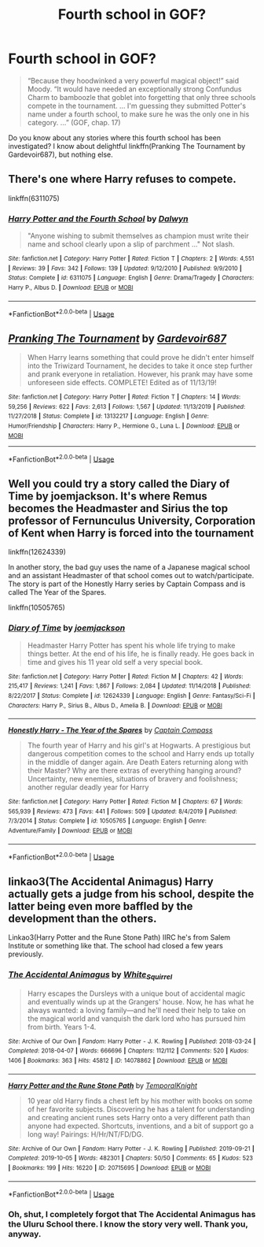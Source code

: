 #+TITLE: Fourth school in GOF?

* Fourth school in GOF?
:PROPERTIES:
:Author: ceplma
:Score: 2
:DateUnix: 1588863928.0
:DateShort: 2020-May-07
:FlairText: What's That Fic?
:END:
#+begin_quote
  “Because they hoodwinked a very powerful magical object!” said Moody. “It would have needed an exceptionally strong Confundus Charm to bamboozle that goblet into forgetting that only three schools compete in the tournament. ... I'm guessing they submitted Potter's name under a fourth school, to make sure he was the only one in his category. ...” (GOF, chap. 17)
#+end_quote

Do you know about any stories where this fourth school has been investigated? I know about delightful linkffn(Pranking The Tournament by Gardevoir687), but nothing else.


** There's one where Harry refuses to compete.

linkffn(6311075)
:PROPERTIES:
:Author: disneysslythprincess
:Score: 2
:DateUnix: 1588871744.0
:DateShort: 2020-May-07
:END:

*** [[https://www.fanfiction.net/s/6311075/1/][*/Harry Potter and the Fourth School/*]] by [[https://www.fanfiction.net/u/411844/Dalwyn][/Dalwyn/]]

#+begin_quote
  "Anyone wishing to submit themselves as champion must write their name and school clearly upon a slip of parchment ..." Not slash.
#+end_quote

^{/Site/:} ^{fanfiction.net} ^{*|*} ^{/Category/:} ^{Harry} ^{Potter} ^{*|*} ^{/Rated/:} ^{Fiction} ^{T} ^{*|*} ^{/Chapters/:} ^{2} ^{*|*} ^{/Words/:} ^{4,551} ^{*|*} ^{/Reviews/:} ^{39} ^{*|*} ^{/Favs/:} ^{342} ^{*|*} ^{/Follows/:} ^{139} ^{*|*} ^{/Updated/:} ^{9/12/2010} ^{*|*} ^{/Published/:} ^{9/9/2010} ^{*|*} ^{/Status/:} ^{Complete} ^{*|*} ^{/id/:} ^{6311075} ^{*|*} ^{/Language/:} ^{English} ^{*|*} ^{/Genre/:} ^{Drama/Tragedy} ^{*|*} ^{/Characters/:} ^{Harry} ^{P.,} ^{Albus} ^{D.} ^{*|*} ^{/Download/:} ^{[[http://www.ff2ebook.com/old/ffn-bot/index.php?id=6311075&source=ff&filetype=epub][EPUB]]} ^{or} ^{[[http://www.ff2ebook.com/old/ffn-bot/index.php?id=6311075&source=ff&filetype=mobi][MOBI]]}

--------------

*FanfictionBot*^{2.0.0-beta} | [[https://github.com/tusing/reddit-ffn-bot/wiki/Usage][Usage]]
:PROPERTIES:
:Author: FanfictionBot
:Score: 1
:DateUnix: 1588871762.0
:DateShort: 2020-May-07
:END:


** [[https://www.fanfiction.net/s/13132217/1/][*/Pranking The Tournament/*]] by [[https://www.fanfiction.net/u/6295324/Gardevoir687][/Gardevoir687/]]

#+begin_quote
  When Harry learns something that could prove he didn't enter himself into the Triwizard Tournament, he decides to take it once step further and prank everyone in retaliation. However, his prank may have some unforeseen side effects. COMPLETE! Edited as of 11/13/19!
#+end_quote

^{/Site/:} ^{fanfiction.net} ^{*|*} ^{/Category/:} ^{Harry} ^{Potter} ^{*|*} ^{/Rated/:} ^{Fiction} ^{T} ^{*|*} ^{/Chapters/:} ^{14} ^{*|*} ^{/Words/:} ^{59,256} ^{*|*} ^{/Reviews/:} ^{622} ^{*|*} ^{/Favs/:} ^{2,613} ^{*|*} ^{/Follows/:} ^{1,567} ^{*|*} ^{/Updated/:} ^{11/13/2019} ^{*|*} ^{/Published/:} ^{11/27/2018} ^{*|*} ^{/Status/:} ^{Complete} ^{*|*} ^{/id/:} ^{13132217} ^{*|*} ^{/Language/:} ^{English} ^{*|*} ^{/Genre/:} ^{Humor/Friendship} ^{*|*} ^{/Characters/:} ^{Harry} ^{P.,} ^{Hermione} ^{G.,} ^{Luna} ^{L.} ^{*|*} ^{/Download/:} ^{[[http://www.ff2ebook.com/old/ffn-bot/index.php?id=13132217&source=ff&filetype=epub][EPUB]]} ^{or} ^{[[http://www.ff2ebook.com/old/ffn-bot/index.php?id=13132217&source=ff&filetype=mobi][MOBI]]}

--------------

*FanfictionBot*^{2.0.0-beta} | [[https://github.com/tusing/reddit-ffn-bot/wiki/Usage][Usage]]
:PROPERTIES:
:Author: FanfictionBot
:Score: 1
:DateUnix: 1588863933.0
:DateShort: 2020-May-07
:END:


** Well you could try a story called the Diary of Time by joemjackson. It's where Remus becomes the Headmaster and Sirius the top professor of Fernunculus University, Corporation of Kent when Harry is forced into the tournament

linkffn(12624339)

In another story, the bad guy uses the name of a Japanese magical school and an assistant Headmaster of that school comes out to watch/participate. The story is part of the Honestly Harry series by Captain Compass and is called The Year of the Spares.

linkffn(10505765)
:PROPERTIES:
:Author: reddog44mag
:Score: 1
:DateUnix: 1588868018.0
:DateShort: 2020-May-07
:END:

*** [[https://www.fanfiction.net/s/12624339/1/][*/Diary of Time/*]] by [[https://www.fanfiction.net/u/1220065/joemjackson][/joemjackson/]]

#+begin_quote
  Headmaster Harry Potter has spent his whole life trying to make things better. At the end of his life, he is finally ready. He goes back in time and gives his 11 year old self a very special book.
#+end_quote

^{/Site/:} ^{fanfiction.net} ^{*|*} ^{/Category/:} ^{Harry} ^{Potter} ^{*|*} ^{/Rated/:} ^{Fiction} ^{M} ^{*|*} ^{/Chapters/:} ^{42} ^{*|*} ^{/Words/:} ^{215,417} ^{*|*} ^{/Reviews/:} ^{1,241} ^{*|*} ^{/Favs/:} ^{1,867} ^{*|*} ^{/Follows/:} ^{2,084} ^{*|*} ^{/Updated/:} ^{11/14/2018} ^{*|*} ^{/Published/:} ^{8/22/2017} ^{*|*} ^{/Status/:} ^{Complete} ^{*|*} ^{/id/:} ^{12624339} ^{*|*} ^{/Language/:} ^{English} ^{*|*} ^{/Genre/:} ^{Fantasy/Sci-Fi} ^{*|*} ^{/Characters/:} ^{Harry} ^{P.,} ^{Sirius} ^{B.,} ^{Albus} ^{D.,} ^{Amelia} ^{B.} ^{*|*} ^{/Download/:} ^{[[http://www.ff2ebook.com/old/ffn-bot/index.php?id=12624339&source=ff&filetype=epub][EPUB]]} ^{or} ^{[[http://www.ff2ebook.com/old/ffn-bot/index.php?id=12624339&source=ff&filetype=mobi][MOBI]]}

--------------

[[https://www.fanfiction.net/s/10505765/1/][*/Honestly Harry - The Year of the Spares/*]] by [[https://www.fanfiction.net/u/2818448/Captain-Compass][/Captain Compass/]]

#+begin_quote
  The fourth year of Harry and his girl's at Hogwarts. A prestigious but dangerous competition comes to the school and Harry ends up totally in the middle of danger again. Are Death Eaters returning along with their Master? Why are there extras of everything hanging around? Uncertainty, new enemies, situations of bravery and foolishness; another regular deadly year for Harry
#+end_quote

^{/Site/:} ^{fanfiction.net} ^{*|*} ^{/Category/:} ^{Harry} ^{Potter} ^{*|*} ^{/Rated/:} ^{Fiction} ^{M} ^{*|*} ^{/Chapters/:} ^{67} ^{*|*} ^{/Words/:} ^{565,939} ^{*|*} ^{/Reviews/:} ^{473} ^{*|*} ^{/Favs/:} ^{441} ^{*|*} ^{/Follows/:} ^{509} ^{*|*} ^{/Updated/:} ^{8/4/2019} ^{*|*} ^{/Published/:} ^{7/3/2014} ^{*|*} ^{/Status/:} ^{Complete} ^{*|*} ^{/id/:} ^{10505765} ^{*|*} ^{/Language/:} ^{English} ^{*|*} ^{/Genre/:} ^{Adventure/Family} ^{*|*} ^{/Download/:} ^{[[http://www.ff2ebook.com/old/ffn-bot/index.php?id=10505765&source=ff&filetype=epub][EPUB]]} ^{or} ^{[[http://www.ff2ebook.com/old/ffn-bot/index.php?id=10505765&source=ff&filetype=mobi][MOBI]]}

--------------

*FanfictionBot*^{2.0.0-beta} | [[https://github.com/tusing/reddit-ffn-bot/wiki/Usage][Usage]]
:PROPERTIES:
:Author: FanfictionBot
:Score: 1
:DateUnix: 1588868039.0
:DateShort: 2020-May-07
:END:


** linkao3(The Accidental Animagus) Harry actually gets a judge from his school, despite the latter being even more baffled by the development than the others.

Linkao3(Harry Potter and the Rune Stone Path) IIRC he's from Salem Institute or something like that. The school had closed a few years previously.
:PROPERTIES:
:Author: horrorshowjack
:Score: 1
:DateUnix: 1589004393.0
:DateShort: 2020-May-09
:END:

*** [[https://archiveofourown.org/works/14078862][*/The Accidental Animagus/*]] by [[https://www.archiveofourown.org/users/White_Squirrel/pseuds/White_Squirrel][/White_Squirrel/]]

#+begin_quote
  Harry escapes the Dursleys with a unique bout of accidental magic and eventually winds up at the Grangers' house. Now, he has what he always wanted: a loving family---and he'll need their help to take on the magical world and vanquish the dark lord who has pursued him from birth. Years 1-4.
#+end_quote

^{/Site/:} ^{Archive} ^{of} ^{Our} ^{Own} ^{*|*} ^{/Fandom/:} ^{Harry} ^{Potter} ^{-} ^{J.} ^{K.} ^{Rowling} ^{*|*} ^{/Published/:} ^{2018-03-24} ^{*|*} ^{/Completed/:} ^{2018-04-07} ^{*|*} ^{/Words/:} ^{666696} ^{*|*} ^{/Chapters/:} ^{112/112} ^{*|*} ^{/Comments/:} ^{520} ^{*|*} ^{/Kudos/:} ^{1406} ^{*|*} ^{/Bookmarks/:} ^{363} ^{*|*} ^{/Hits/:} ^{45812} ^{*|*} ^{/ID/:} ^{14078862} ^{*|*} ^{/Download/:} ^{[[https://archiveofourown.org/downloads/14078862/The%20Accidental%20Animagus.epub?updated_at=1587092261][EPUB]]} ^{or} ^{[[https://archiveofourown.org/downloads/14078862/The%20Accidental%20Animagus.mobi?updated_at=1587092261][MOBI]]}

--------------

[[https://archiveofourown.org/works/20715695][*/Harry Potter and the Rune Stone Path/*]] by [[https://www.archiveofourown.org/users/TemporalKnight/pseuds/TemporalKnight][/TemporalKnight/]]

#+begin_quote
  10 year old Harry finds a chest left by his mother with books on some of her favorite subjects. Discovering he has a talent for understanding and creating ancient runes sets Harry onto a very different path than anyone had expected. Shortcuts, inventions, and a bit of support go a long way! Pairings: H/Hr/NT/FD/DG.
#+end_quote

^{/Site/:} ^{Archive} ^{of} ^{Our} ^{Own} ^{*|*} ^{/Fandom/:} ^{Harry} ^{Potter} ^{-} ^{J.} ^{K.} ^{Rowling} ^{*|*} ^{/Published/:} ^{2019-09-21} ^{*|*} ^{/Completed/:} ^{2019-10-05} ^{*|*} ^{/Words/:} ^{482301} ^{*|*} ^{/Chapters/:} ^{50/50} ^{*|*} ^{/Comments/:} ^{65} ^{*|*} ^{/Kudos/:} ^{523} ^{*|*} ^{/Bookmarks/:} ^{199} ^{*|*} ^{/Hits/:} ^{16220} ^{*|*} ^{/ID/:} ^{20715695} ^{*|*} ^{/Download/:} ^{[[https://archiveofourown.org/downloads/20715695/Harry%20Potter%20and%20the.epub?updated_at=1586660057][EPUB]]} ^{or} ^{[[https://archiveofourown.org/downloads/20715695/Harry%20Potter%20and%20the.mobi?updated_at=1586660057][MOBI]]}

--------------

*FanfictionBot*^{2.0.0-beta} | [[https://github.com/tusing/reddit-ffn-bot/wiki/Usage][Usage]]
:PROPERTIES:
:Author: FanfictionBot
:Score: 1
:DateUnix: 1589004401.0
:DateShort: 2020-May-09
:END:


*** Oh, shut, I completely forgot that The Accidental Animagus has the Uluru School there. I know the story very well. Thank you, anyway.
:PROPERTIES:
:Author: ceplma
:Score: 1
:DateUnix: 1589035384.0
:DateShort: 2020-May-09
:END:
